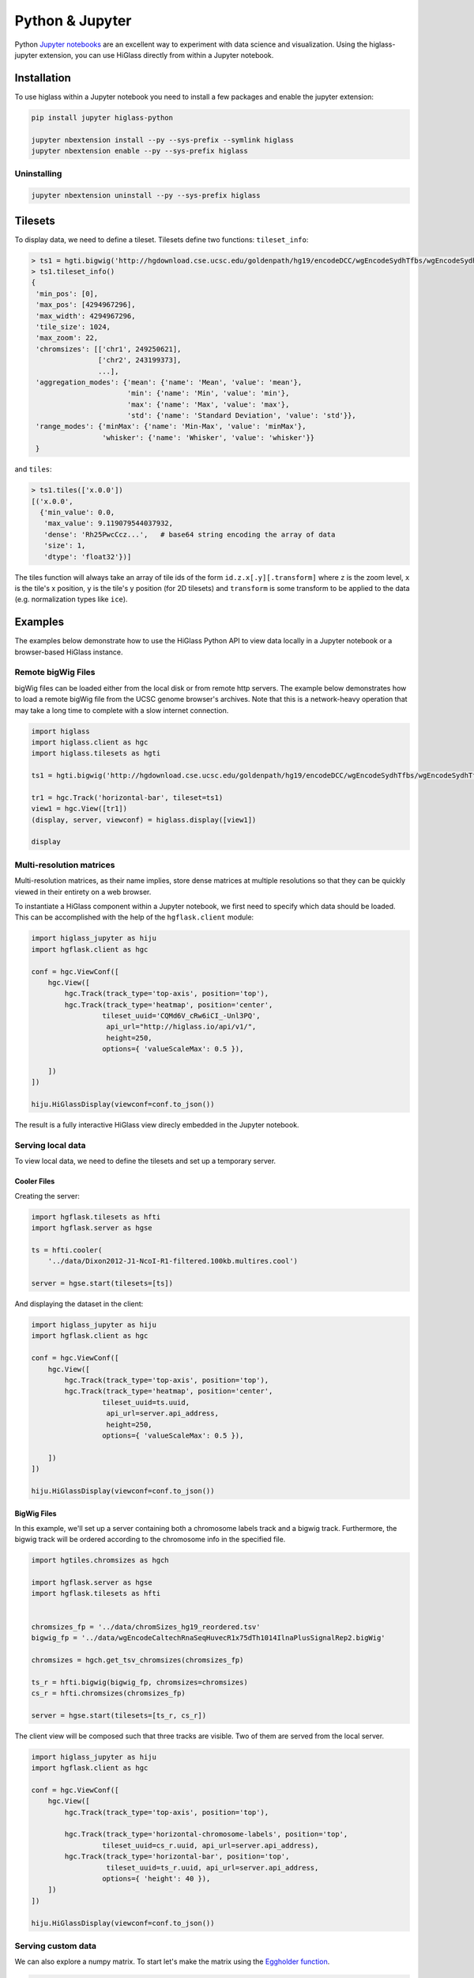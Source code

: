 Python & Jupyter
################

Python `Jupyter notebooks <http://jupyter.org/>`_ are an excellent way to
experiment with data science and visualization. Using the higlass-jupyter
extension, you can use HiGlass directly from within a Jupyter notebook.

Installation
-------------

To use higlass within a Jupyter notebook you need to install a few packages
and enable the jupyter extension:


.. code-block:: bash

    pip install jupyter higlass-python 

    jupyter nbextension install --py --sys-prefix --symlink higlass
    jupyter nbextension enable --py --sys-prefix higlass


Uninstalling
^^^^^^^^^^^^

.. code-block:: bash

    jupyter nbextension uninstall --py --sys-prefix higlass

Tilesets
--------

To display data, we need to define a tileset. Tilesets define two functions:
``tileset_info``:

.. code-block:: python

    > ts1 = hgti.bigwig('http://hgdownload.cse.ucsc.edu/goldenpath/hg19/encodeDCC/wgEncodeSydhTfbs/wgEncodeSydhTfbsGm12878InputStdSig.bigWig')
    > ts1.tileset_info()
    {
     'min_pos': [0],
     'max_pos': [4294967296],
     'max_width': 4294967296,
     'tile_size': 1024,
     'max_zoom': 22,
     'chromsizes': [['chr1', 249250621],
                    ['chr2', 243199373],
                    ...],
     'aggregation_modes': {'mean': {'name': 'Mean', 'value': 'mean'},
                           'min': {'name': 'Min', 'value': 'min'},
                           'max': {'name': 'Max', 'value': 'max'},
                           'std': {'name': 'Standard Deviation', 'value': 'std'}},
     'range_modes': {'minMax': {'name': 'Min-Max', 'value': 'minMax'},
                     'whisker': {'name': 'Whisker', 'value': 'whisker'}}
     }

and ``tiles``:

.. code-block:: python

    > ts1.tiles(['x.0.0'])
    [('x.0.0',
      {'min_value': 0.0,
       'max_value': 9.119079544037932,
       'dense': 'Rh25PwcCcz...',   # base64 string encoding the array of data
       'size': 1,
       'dtype': 'float32'})]

The tiles function will always take an array of tile ids of the form ``id.z.x[.y][.transform]``
where ``z`` is the zoom level, ``x`` is the tile's x position, ``y`` is the tile's 
y position (for 2D tilesets) and ``transform`` is some transform to be applied to the
data (e.g. normalization types like ``ice``).

Examples
--------

The examples below demonstrate how to use the HiGlass Python API to view
data locally in a Jupyter notebook or a browser-based HiGlass instance.

Remote bigWig Files
^^^^^^^^^^^^^^^^^^^

bigWig files can be loaded either from the local disk or from remote http
servers. The example below demonstrates how to load a remote bigWig file from
the UCSC genome browser's archives. Note that this is a network-heavy operation
that may take a long time to complete with a slow internet connection.

.. code-block:: python

    import higlass
    import higlass.client as hgc
    import higlass.tilesets as hgti

    ts1 = hgti.bigwig('http://hgdownload.cse.ucsc.edu/goldenpath/hg19/encodeDCC/wgEncodeSydhTfbs/wgEncodeSydhTfbsGm12878InputStdSig.bigWig')

    tr1 = hgc.Track('horizontal-bar', tileset=ts1)
    view1 = hgc.View([tr1])
    (display, server, viewconf) = higlass.display([view1])

    display

Multi-resolution matrices
^^^^^^^^^^^^^^^^^^^^^^^^^^

Multi-resolution matrices, as their name implies, store dense matrices at multiple
resolutions so that they can be quickly viewed in their entirety on a web browser.

.. code-block:: python



To instantiate a HiGlass component within a Jupyter notebook, we first need
to specify which data should be loaded. This can be accomplished with the 
help of the ``hgflask.client`` module:

.. code-block:: python

    import higlass_jupyter as hiju
    import hgflask.client as hgc

    conf = hgc.ViewConf([
        hgc.View([
            hgc.Track(track_type='top-axis', position='top'),   
            hgc.Track(track_type='heatmap', position='center',
                     tileset_uuid='CQMd6V_cRw6iCI_-Unl3PQ', 
                      api_url="http://higlass.io/api/v1/",
                      height=250,
                     options={ 'valueScaleMax': 0.5 }),

        ])
    ])

    hiju.HiGlassDisplay(viewconf=conf.to_json())

The result is a fully interactive HiGlass view direcly embedded in the Jupyter
notebook.

.. image:: img/remote-hic.png

Serving local data
^^^^^^^^^^^^^^^^^^

To view local data, we need to define the tilesets and set up a temporary
server.

Cooler Files
""""""""""""

Creating the server:

.. code-block:: python

    import hgflask.tilesets as hfti
    import hgflask.server as hgse

    ts = hfti.cooler(
        '../data/Dixon2012-J1-NcoI-R1-filtered.100kb.multires.cool')

    server = hgse.start(tilesets=[ts])

And displaying the dataset in the client:

.. code-block:: python

    import higlass_jupyter as hiju
    import hgflask.client as hgc

    conf = hgc.ViewConf([
        hgc.View([
            hgc.Track(track_type='top-axis', position='top'),   
            hgc.Track(track_type='heatmap', position='center',
                     tileset_uuid=ts.uuid, 
                      api_url=server.api_address,
                      height=250,
                     options={ 'valueScaleMax': 0.5 }),

        ])
    ])

    hiju.HiGlassDisplay(viewconf=conf.to_json())


.. image:: img/jupyter-hic-heatmap.png


BigWig Files
""""""""""""

In this example, we'll set up a server containing both a chromosome labels
track and a bigwig track. Furthermore, the bigwig track will be ordered
according to the chromosome info in the specified file.

.. code-block:: python

    import hgtiles.chromsizes as hgch

    import hgflask.server as hgse
    import hgflask.tilesets as hfti


    chromsizes_fp = '../data/chromSizes_hg19_reordered.tsv'
    bigwig_fp = '../data/wgEncodeCaltechRnaSeqHuvecR1x75dTh1014IlnaPlusSignalRep2.bigWig'

    chromsizes = hgch.get_tsv_chromsizes(chromsizes_fp)

    ts_r = hfti.bigwig(bigwig_fp, chromsizes=chromsizes)
    cs_r = hfti.chromsizes(chromsizes_fp)

    server = hgse.start(tilesets=[ts_r, cs_r])

The client view will be composed such that three tracks are visible. Two of them
are served from the local server.

.. code-block:: python

    import higlass_jupyter as hiju
    import hgflask.client as hgc

    conf = hgc.ViewConf([
        hgc.View([
            hgc.Track(track_type='top-axis', position='top'),
            
            hgc.Track(track_type='horizontal-chromosome-labels', position='top',
                     tileset_uuid=cs_r.uuid, api_url=server.api_address),
            hgc.Track(track_type='horizontal-bar', position='top', 
                      tileset_uuid=ts_r.uuid, api_url=server.api_address,
                     options={ 'height': 40 }),
        ])
    ])

    hiju.HiGlassDisplay(viewconf=conf.to_json())

.. image:: img/jupyter-bigwig.png

Serving custom data
^^^^^^^^^^^^^^^^^^^

We can also explore a numpy matrix. To start let's make the matrix using the
`Eggholder function <https://en.wikipedia.org/wiki/Test_functions_for_optimization>`_.

.. code-block:: python

    import math
    import numpy as np
    import itertools as it

    dim = 2000

    data = np.zeros((dim, dim))
    for x,y in it.product(range(dim), repeat=2):
        data[x][y] = (-(y + 47) * math.sin(math.sqrt(abs(x / 2 + (y+47)))) 
                                 - x * math.sin(math.sqrt(abs(x - (y+47)))))

Then we can define the data and tell the server how to render it.

.. code-block:: python

    import functools as ft
    import hgtiles.npmatrix as hgnp

    import hgflask.server as hgse
    import hgflask.tilesets as hfti

    ts = hfti.Tileset(
        tileset_info=lambda: hgnp.tileset_info(data),
        tiles=lambda tids: hgnp.tiles_wrapper(data, tids)
    )

    server = hgse.start([ts])

Finally, we create the HiGlass component which renders it, along with
axis labels:

.. code-block:: python

    import higlass_jupyter as hiju
    import hgflask.client as hgc

    conf = hgc.ViewConf([
        hgc.View([
            hgc.Track(track_type='top-axis', position='top'), 
            hgc.Track(track_type='left-axis', position='left'),
            hgc.Track(track_type='heatmap', position='center',
                     tileset_uuid=ts.uuid, 
                      api_url=server.api_address,
                      height=250,
                     options={ 'valueScaleMax': 0.5 }),

        ])
    ])

    hiju.HiGlassDisplay(viewconf=conf.to_json())

.. image:: img/eggholder-function.png

Displaying Many Points
""""""""""""""""""""""

To display, for example, a list of 1 million points in a HiGlass window inside of a Jupyter notebook.
First we need to import the custom track type for displaying labelled points:

.. code-block:: javascript

    %%javascript

    require(["https://unpkg.com/higlass-labelled-points-track@0.1.7/dist/higlass-labelled-points-track"], 
        function(hglib) {

    });

Then we have to set up a data server to output the data in "tiles".

.. code-block:: python

    import hgtiles.points as hgpo
    import hgtiles.utils as hgut

    import hgflask.server as hfse
    import hgflask.tilesets as hfti

    import numpy as np
    import pandas as pd

    length = int(1e6)
    df = pd.DataFrame({
        'x': np.random.random((length,)),
        'y': np.random.random((length,)),
        'v': range(1, length+1),
    })

    # get the tileset info (bounds and such) of the dataset
    tsinfo = hgpo.tileset_info(df, 'x', 'y')

    ts = hfti.Tileset(
        tileset_info=lambda: tsinfo,
        tiles=lambda tile_ids: hgpo.format_data(
                    hgut.bundled_tiles_wrapper_2d(tile_ids,
                        lambda z,x,y,width=1,height=1: hgpo.tiles(df, 'x', 'y',
                            tsinfo, z, x, y, width, height))))

    # start the server
    server = hfse.start([ts])

And finally, we can create a HiGlass client in the browser to view the data:

.. code-block:: python

    import hgflask.client as hfc
    import higlass_jupyter as hiju

    hgc = hfc.ViewConf([
        hfc.View([
            hfc.Track(
                track_type='labelled-points-track',
                position='center',
                tileset_uuid=ts.uuid,
                api_url=server.api_address,
                height=200,
                options={
                    'labelField': 'v'
                })
        ])
    ])

    hiju.HiGlassDisplay(viewconf=hgc.to_json())

.. image:: img/jupyter-labelled-points.png

Other constructs
""""""""""""""""

The examples containing dense data above use the `bundled_tiles_wrapper_2d`
function to translate lists of tile_ids to tile data. This consolidates tiles
that are within rectangular blocks and fulfills them simultaneously. The
return type is a list of ``(tile_id, formatted_tile_data)`` tuples.

In cases where we don't have such a function handy, there's the simpler
`tiles_wrapper_2d` which expects the target to fullfill just single tile
requests:

.. code-block:: python

    import hgflask.server as hgse
    import hgflask.tilesets as hfti
    import hgtiles.format as hgfo
    import hgtiles.utils as hgut

    ts = hfti.Tileset(
        tileset_info=tileset_info,
        tiles=lambda tile_ids: hgut.tiles_wrapper_2d(tile_ids,
                        lambda z,x,y: hgfo.format_dense_tile(tile_data(z, x, y)))
    )

    server = hgse.start([ts])

In this case, we expect *tile_data* to simply return a matrix of values.
